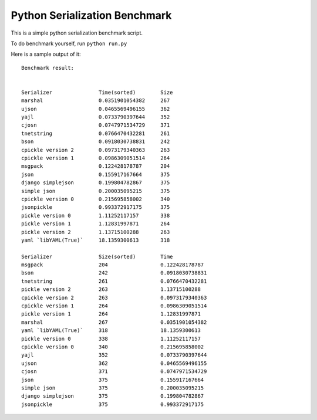 Python Serialization Benchmark
==============================

This is a simple python serialization benchmark script.

To do benchmark yourself, run ``python run.py``

Here is a sample output of it::

    Benchmark result:


    Serializer               Time(sorted)        Size
    marshal                  0.0351901054382     267
    ujson                    0.0465569496155     362
    yajl                     0.0733790397644     352
    cjosn                    0.0747971534729     371
    tnetstring               0.0766470432281     261
    bson                     0.0918030738831     242
    cpickle version 2        0.0973179340363     263
    cpickle version 1        0.0986309051514     264
    msgpack                  0.122428178787      204
    json                     0.155917167664      375
    django simplejson        0.199804782867      375
    simple json              0.200035095215      375
    cpickle version 0        0.215695858002      340
    jsonpickle               0.993372917175      375
    pickle version 0         1.11252117157       338
    pickle version 1         1.12831997871       264
    pickle version 2         1.13715100288       263
    yaml `libYAML(True)`     18.1359300613       318

    Serializer               Size(sorted)        Time
    msgpack                  204                 0.122428178787
    bson                     242                 0.0918030738831
    tnetstring               261                 0.0766470432281
    pickle version 2         263                 1.13715100288
    cpickle version 2        263                 0.0973179340363
    cpickle version 1        264                 0.0986309051514
    pickle version 1         264                 1.12831997871
    marshal                  267                 0.0351901054382
    yaml `libYAML(True)`     318                 18.1359300613
    pickle version 0         338                 1.11252117157
    cpickle version 0        340                 0.215695858002
    yajl                     352                 0.0733790397644
    ujson                    362                 0.0465569496155
    cjosn                    371                 0.0747971534729
    json                     375                 0.155917167664
    simple json              375                 0.200035095215
    django simplejson        375                 0.199804782867
    jsonpickle               375                 0.993372917175

